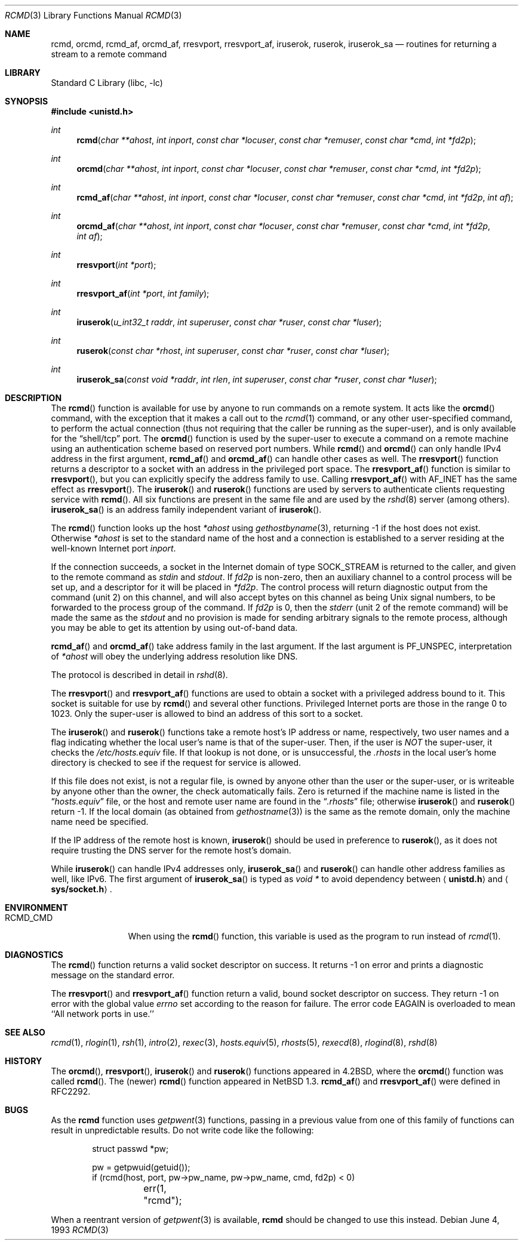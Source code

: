.\"	$NetBSD: rcmd.3,v 1.22 2002/02/07 07:00:21 ross Exp $
.\"
.\" Copyright (c) 1983, 1991, 1993
.\"	The Regents of the University of California.  All rights reserved.
.\"
.\" Redistribution and use in source and binary forms, with or without
.\" modification, are permitted provided that the following conditions
.\" are met:
.\" 1. Redistributions of source code must retain the above copyright
.\"    notice, this list of conditions and the following disclaimer.
.\" 2. Redistributions in binary form must reproduce the above copyright
.\"    notice, this list of conditions and the following disclaimer in the
.\"    documentation and/or other materials provided with the distribution.
.\" 3. All advertising materials mentioning features or use of this software
.\"    must display the following acknowledgement:
.\"	This product includes software developed by the University of
.\"	California, Berkeley and its contributors.
.\" 4. Neither the name of the University nor the names of its contributors
.\"    may be used to endorse or promote products derived from this software
.\"    without specific prior written permission.
.\"
.\" THIS SOFTWARE IS PROVIDED BY THE REGENTS AND CONTRIBUTORS ``AS IS'' AND
.\" ANY EXPRESS OR IMPLIED WARRANTIES, INCLUDING, BUT NOT LIMITED TO, THE
.\" IMPLIED WARRANTIES OF MERCHANTABILITY AND FITNESS FOR A PARTICULAR PURPOSE
.\" ARE DISCLAIMED.  IN NO EVENT SHALL THE REGENTS OR CONTRIBUTORS BE LIABLE
.\" FOR ANY DIRECT, INDIRECT, INCIDENTAL, SPECIAL, EXEMPLARY, OR CONSEQUENTIAL
.\" DAMAGES (INCLUDING, BUT NOT LIMITED TO, PROCUREMENT OF SUBSTITUTE GOODS
.\" OR SERVICES; LOSS OF USE, DATA, OR PROFITS; OR BUSINESS INTERRUPTION)
.\" HOWEVER CAUSED AND ON ANY THEORY OF LIABILITY, WHETHER IN CONTRACT, STRICT
.\" LIABILITY, OR TORT (INCLUDING NEGLIGENCE OR OTHERWISE) ARISING IN ANY WAY
.\" OUT OF THE USE OF THIS SOFTWARE, EVEN IF ADVISED OF THE POSSIBILITY OF
.\" SUCH DAMAGE.
.\"
.\"     @(#)rcmd.3	8.1 (Berkeley) 6/4/93
.\"
.Dd June 4, 1993
.Dt RCMD 3
.Os
.Sh NAME
.Nm rcmd ,
.Nm orcmd ,
.Nm rcmd_af ,
.Nm orcmd_af ,
.Nm rresvport ,
.Nm rresvport_af ,
.Nm iruserok ,
.Nm ruserok ,
.Nm iruserok_sa
.Nd routines for returning a stream to a remote command
.Sh LIBRARY
.Lb libc
.Sh SYNOPSIS
.Fd #include \*[Lt]unistd.h\*[Gt]
.Ft int
.Fn rcmd "char **ahost" "int inport" "const char *locuser" "const char *remuser" "const char *cmd" "int *fd2p"
.Ft int
.Fn orcmd "char **ahost" "int inport" "const char *locuser" "const char *remuser" "const char *cmd" "int *fd2p"
.Ft int
.Fn rcmd_af "char **ahost" "int inport" "const char *locuser" "const char *remuser" "const char *cmd" "int *fd2p" "int af"
.Ft int
.Fn orcmd_af "char **ahost" "int inport" "const char *locuser" "const char *remuser" "const char *cmd" "int *fd2p" "int af"
.Ft int
.Fn rresvport "int *port"
.Ft int
.Fn rresvport_af "int *port" "int family"
.Ft int
.Fn iruserok "u_int32_t raddr" "int superuser" "const char *ruser" "const char *luser"
.Ft int
.Fn ruserok "const char *rhost" "int superuser" "const char *ruser" "const char *luser"
.Ft int
.Fn iruserok_sa "const void *raddr" "int rlen" "int superuser" "const char *ruser" "const char *luser"
.Sh DESCRIPTION
The
.Fn rcmd
function is available for use by anyone to run commands on a
remote system.  It acts like the
.Fn orcmd
command, with the exception that it makes a call out to the
.Xr rcmd 1
command, or any other user-specified command, to perform the
actual connection (thus not requiring
that the caller be running as the super-user), and is only
available for the
.Dq shell/tcp
port.
The
.Fn orcmd
function
is used by the super-user to execute a command on
a remote machine using an authentication scheme based
on reserved port numbers.
While
.Fn rcmd
and
.Fn orcmd
can only handle IPv4 address in the first argument,
.Fn rcmd_af
and
.Fn orcmd_af
can handle other cases as well.
The
.Fn rresvport
function
returns a descriptor to a socket
with an address in the privileged port space.
The
.Fn rresvport_af
function is similar to
.Fn rresvport ,
but you can explicitly specify the address family to use.
Calling
.Fn rresvport_af
with
.Dv AF_INET
has the same effect as
.Fn rresvport .
The
.Fn iruserok
and
.Fn ruserok
functions are used by servers
to authenticate clients requesting service with
.Fn rcmd .
All six functions are present in the same file and are used
by the
.Xr rshd 8
server (among others).
.Fn iruserok_sa
is an address family independent variant of
.Fn iruserok .
.Pp
The
.Fn rcmd
function
looks up the host
.Fa *ahost
using
.Xr gethostbyname 3 ,
returning \-1 if the host does not exist.
Otherwise
.Fa *ahost
is set to the standard name of the host
and a connection is established to a server
residing at the well-known Internet port
.Fa inport .
.Pp
If the connection succeeds,
a socket in the Internet domain of type
.Dv SOCK_STREAM
is returned to the caller, and given to the remote
command as
.Em stdin
and
.Em stdout .
If
.Fa fd2p
is non-zero, then an auxiliary channel to a control
process will be set up, and a descriptor for it will be placed
in
.Fa *fd2p .
The control process will return diagnostic
output from the command (unit 2) on this channel, and will also
accept bytes on this channel as being
.Ux
signal numbers, to be
forwarded to the process group of the command.
If
.Fa fd2p
is 0, then the
.Em stderr
(unit 2 of the remote
command) will be made the same as the
.Em stdout
and no
provision is made for sending arbitrary signals to the remote process,
although you may be able to get its attention by using out-of-band data.
.Pp
.Fn rcmd_af
and
.Fn orcmd_af
take address family in the last argument.
If the last argument is
.Dv PF_UNSPEC ,
interpretation of
.Fa *ahost
will obey the underlying address resolution like DNS.
.Pp
The protocol is described in detail in
.Xr rshd 8 .
.Pp
The
.Fn rresvport
and
.Fn rresvport_af
functions are used to obtain a socket with a privileged
address bound to it.  This socket is suitable for use
by
.Fn rcmd
and several other functions.  Privileged Internet ports are those
in the range 0 to 1023.  Only the super-user
is allowed to bind an address of this sort to a socket.
.Pp
The
.Fn iruserok
and
.Fn ruserok
functions take a remote host's IP address or name, respectively,
two user names and a flag indicating whether the local user's
name is that of the super-user.
Then, if the user is
.Em NOT
the super-user, it checks the
.Pa /etc/hosts.equiv
file.
If that lookup is not done, or is unsuccessful, the
.Pa .rhosts
in the local user's home directory is checked to see if the request for
service is allowed.
.Pp
If this file does not exist, is not a regular file, is owned by anyone
other than the user or the super-user, or is writeable by anyone other
than the owner, the check automatically fails.
Zero is returned if the machine name is listed in the
.Dq Pa hosts.equiv
file, or the host and remote user name are found in the
.Dq Pa .rhosts
file; otherwise
.Fn iruserok
and
.Fn ruserok
return \-1.
If the local domain (as obtained from
.Xr gethostname 3 )
is the same as the remote domain, only the machine name need be specified.
.Pp
If the IP address of the remote host is known,
.Fn iruserok
should be used in preference to
.Fn ruserok ,
as it does not require trusting the DNS server for the remote host's domain.
.Pp
While
.Fn iruserok
can handle IPv4 addresses only,
.Fn iruserok_sa
and
.Fn ruserok
can handle other address families as well, like IPv6.
The first argument of
.Fn iruserok_sa
is typed as
.Fa "void *"
to avoid dependency between
.Aq Li unistd.h
and
.Aq Li sys/socket.h .
.Sh ENVIRONMENT
.Bl -tag -width RCMD_CMDxx -compact
.It Ev RCMD_CMD
When using the
.Fn rcmd
function, this variable is used as the program to run instead of
.Xr rcmd 1 .
.El
.Sh DIAGNOSTICS
The
.Fn rcmd
function
returns a valid socket descriptor on success.
It returns \-1 on error and prints a diagnostic message on the standard error.
.Pp
The
.Fn rresvport
and
.Fn rresvport_af
function
return a valid, bound socket descriptor on success.
They return \-1 on error with the global value
.Va errno
set according to the reason for failure.
The error code
.Dv EAGAIN
is overloaded to mean ``All network ports in use.''
.Sh SEE ALSO
.Xr rcmd 1 ,
.Xr rlogin 1 ,
.Xr rsh 1 ,
.Xr intro 2 ,
.Xr rexec 3 ,
.Xr hosts.equiv 5 ,
.Xr rhosts 5 ,
.Xr rexecd 8 ,
.Xr rlogind 8 ,
.Xr rshd 8
.Sh HISTORY
The
.Fn orcmd ,
.Fn rresvport ,
.Fn iruserok
and
.Fn ruserok
functions appeared in
.Bx 4.2 ,
where the
.Fn orcmd
function was called
.Fn rcmd .
The (newer)
.Fn rcmd
function appeared in
.Nx 1.3 .
.Fn rcmd_af
and
.Fn rresvport_af
were defined in RFC2292.
.Sh BUGS
As the
.Nm
function uses
.Xr getpwent 3
functions,
passing in a previous value from one of this family of functions
can result in unpredictable results.  Do not write code like the
following:
.Bd -literal -offset indent
struct passwd *pw;

pw = getpwuid(getuid());
...
if (rcmd(host, port, pw-\*[Gt]pw_name, pw-\*[Gt]pw_name, cmd, fd2p) \*[Lt] 0)
	err(1, "rcmd");

.Ed
.Pp
When a reentrant version of
.Xr getpwent 3
is available,
.Nm
should be changed to use this instead.
